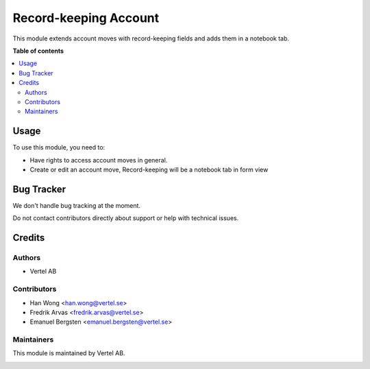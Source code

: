 ======================
Record-keeping Account
======================


.. |badge1| image:: https://i.ibb.co/Bc4qsYT/vertel.jpg
    :target: https://vertel.se/
    :alt: Vertel AB
.. |badge2| image:: https://www.gnu.org/graphics/agplv3-88x31.png
    :target: http://www.gnu.org/licenses/agpl-3.0-standalone.html
    :alt: License: AGPL-3


|badge1| |badge2|

This module extends account moves with record-keeping fields and adds them in a notebook tab.

**Table of contents**

.. contents::
   :local:

Usage
=====

To use this module, you need to:

* Have rights to access account moves in general.
* Create or edit an account move, Record-keeping will be a notebook tab in form view

Bug Tracker
===========

We don't handle bug tracking at the moment.

Do not contact contributors directly about support or help with technical issues.

Credits
=======

Authors
~~~~~~~

* Vertel AB

Contributors
~~~~~~~~~~~~

* Han Wong <han.wong@vertel.se>
* Fredrik Arvas <fredrik.arvas@vertel.se>
* Emanuel Bergsten <emanuel.bergsten@vertel.se>

Maintainers
~~~~~~~~~~~

This module is maintained by Vertel AB.

|badge1|
